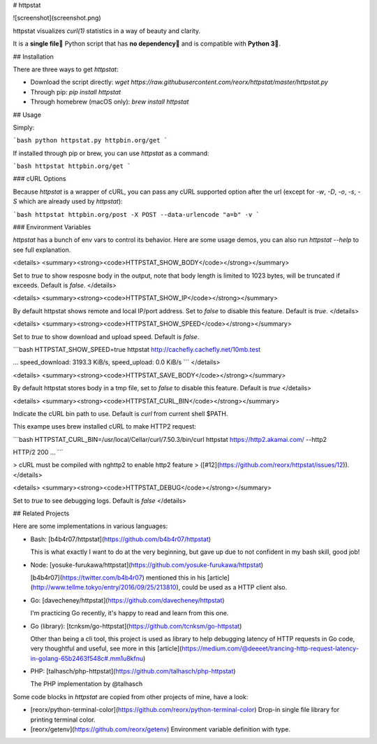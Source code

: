 # httpstat

![screenshot](screenshot.png)

httpstat visualizes `curl(1)` statistics in a way of beauty and clarity.

It is a **single file🌟** Python script that has **no dependency👏** and is compatible with **Python 3🍻**.


## Installation

There are three ways to get `httpstat`:

- Download the script directly: `wget https://raw.githubusercontent.com/reorx/httpstat/master/httpstat.py`

- Through pip: `pip install httpstat`

- Through homebrew (macOS only): `brew install httpstat`


## Usage

Simply:

```bash
python httpstat.py httpbin.org/get
```

If installed through pip or brew, you can use `httpstat` as a command:

```bash
httpstat httpbin.org/get
```

### cURL Options

Because `httpstat` is a wrapper of cURL, you can pass any cURL supported option after the url (except for `-w`, `-D`, `-o`, `-s`, `-S` which are already used by `httpstat`):

```bash
httpstat httpbin.org/post -X POST --data-urlencode "a=b" -v
```

### Environment Variables

`httpstat` has a bunch of env vars to control its behavior. Here are some usage demos, you can also run `httpstat --help` to see full explanation.

<details>
<summary><strong><code>HTTPSTAT_SHOW_BODY</code></strong></summary>

Set to `true` to show resposne body in the output, note that body length
is limited to 1023 bytes, will be truncated if exceeds. Default is `false`.
</details>


<details>
<summary><strong><code>HTTPSTAT_SHOW_IP</code></strong></summary>

By default httpstat shows remote and local IP/port address.
Set to `false` to disable this feature. Default is `true`.
</details>


<details>
<summary><strong><code>HTTPSTAT_SHOW_SPEED</code></strong></summary>

Set to `true` to show download and upload speed.  Default is `false`.

```bash
HTTPSTAT_SHOW_SPEED=true httpstat http://cachefly.cachefly.net/10mb.test

...
speed_download: 3193.3 KiB/s, speed_upload: 0.0 KiB/s
```
</details>


<details>
<summary><strong><code>HTTPSTAT_SAVE_BODY</code></strong></summary>

By default httpstat stores body in a tmp file,
set to `false` to disable this feature. Default is `true`
</details>


<details>
<summary><strong><code>HTTPSTAT_CURL_BIN</code></strong></summary>

Indicate the cURL bin path to use. Default is `curl` from current shell $PATH.

This exampe uses brew installed cURL to make HTTP2 request:

```bash
HTTPSTAT_CURL_BIN=/usr/local/Cellar/curl/7.50.3/bin/curl httpstat https://http2.akamai.com/ --http2

HTTP/2 200
...
```

> cURL must be compiled with nghttp2 to enable http2 feature
> ([#12](https://github.com/reorx/httpstat/issues/12)).
</details>


<details>
<summary><strong><code>HTTPSTAT_DEBUG</code></strong></summary>

Set to `true` to see debugging logs. Default is `false`
</details>


## Related Projects

Here are some implementations in various languages:

- Bash: [b4b4r07/httpstat](https://github.com/b4b4r07/httpstat)

  This is what exactly I want to do at the very beginning, but gave up due to not confident in my bash skill, good job!

- Node: [yosuke-furukawa/httpstat](https://github.com/yosuke-furukawa/httpstat)

  [b4b4r07](https://twitter.com/b4b4r07) mentioned this in his [article](http://www.tellme.tokyo/entry/2016/09/25/213810), could be used as a HTTP client also.

- Go: [davecheney/httpstat](https://github.com/davecheney/httpstat)

  I'm practicing Go recently, it's happy to read and learn from this one.

- Go (library): [tcnksm/go-httpstat](https://github.com/tcnksm/go-httpstat)

  Other than being a cli tool, this project is used as library to help debugging latency of HTTP requests in Go code, very thoughtful and useful, see more in this [article](https://medium.com/@deeeet/trancing-http-request-latency-in-golang-65b2463f548c#.mm1u8kfnu)

- PHP: [talhasch/php-httpstat](https://github.com/talhasch/php-httpstat)

  The PHP implementation by @talhasch

Some code blocks in `httpstat` are copied from other projects of mine, have a look:

- [reorx/python-terminal-color](https://github.com/reorx/python-terminal-color) Drop-in single file library for printing terminal color.

- [reorx/getenv](https://github.com/reorx/getenv) Environment variable definition with type.


